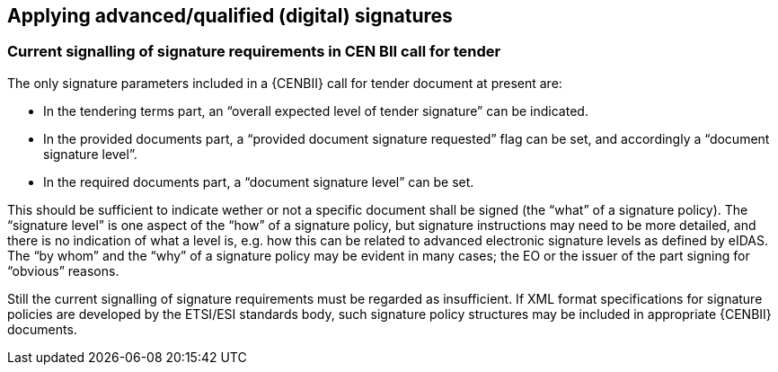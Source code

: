 
== Applying advanced/qualified (digital) signatures

[[current_signing_bii]]
===	Current signalling of signature requirements in CEN BII call for tender

The only signature parameters included in a {CENBII} call for tender document at present are:

*	In the tendering terms part, an “overall expected level of tender signature” can be indicated.
*	In the provided documents part, a “provided document signature requested” flag can be set, and accordingly a “document signature level”.
*	In the required documents part, a “document signature level” can be set.

This should be sufficient to indicate wether or not a specific document shall be signed (the “what” of a signature policy). The “signature level” is one aspect of the “how” of a signature policy, but signature instructions may need to be more detailed, and there is no indication of what a level is, e.g. how this can be related to advanced electronic signature levels as defined by eIDAS. The “by whom” and the “why” of a signature policy may be evident in many cases; the EO or the issuer of the part signing for “obvious” reasons.

Still the current signalling of signature requirements must be regarded as insufficient. If XML format specifications for signature policies are developed by the ETSI/ESI standards body, such signature policy structures may be included in appropriate {CENBII} documents.
